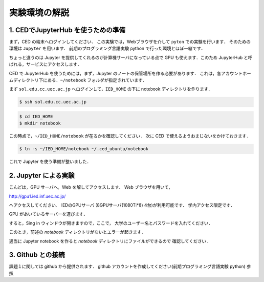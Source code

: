 実験環境の解説
==================================================


1. CEDでJupyterHub を使うための準備
------------------------------------------

まず，CED の端末へログインしてください．
この実験では，Webブラウザを介して ``pyton`` での実験を行います．
そのための環境は ``Jupyter`` を用います．
前期のプログラミング言語実験 python で行った環境とほぼ一緒です．

ちょっと違うのは Jupyter を提供してくれるのが計算機サーバになっている点で
GPU も使えます．このため JupyterHub と呼ばれる，サービスにアクセスします．

CED で JupyterHub を使うためには，まず，Jupyter のノートの保管場所を作る必要があります．
これは，各アカウントホームディレクトリ下にある．``~/notebook`` フォルダが指定されています．

まず ``sol.edu.cc.uec.ac.jp`` へログインして，``IED_HOME`` の下に
notebook ディレクトリを作ります．

.. code-block:: sh

   $ ssh sol.edu.cc.uec.ac.jp

.. code-block:: sh

   $ cd IED_HOME
   $ mkdir notebook

この時点で，``~/IED_HOME/notebook`` が在るかを確認してください．
次に CED で使えるようおまじないをかけておきます．

.. code-block:: sh

   $ ln -s ~/IED_HOME/notebook ~/.ced_ubuntu/notebook

これで Jupyter を使う準備が整いました．


2. Jupyter による実験
------------------------------------------

こんどは，GPU サーバへ，Web を解してアクセスします．
Web ブラウザを用いて，


http://gpu1.ied.inf.uec.ac.jp/

へアクセスしてください．
IEDのGPUサーバ (8GPUサーバ(1080Ti*8) 4台)が利用可能です．
学内アクセス限定です．

GPU があいているサーバーを選びます．

すると，Sing in ウィンドウが開きますので，ここで，
大学のユーザー名とパスワードを入れてください．

このとき，前述の `notebook` ディレクトリがないとエラーが起きます．

適当に Jupyter notebook を作ると `notebook` ディレクトリにファイルができるので
確認してください．


3. Github との接続
------------------------------------------   

課題１に関しては github から提供されます．
github アカウントを作成してください(前期プログラミング言語実験 python) 参照

